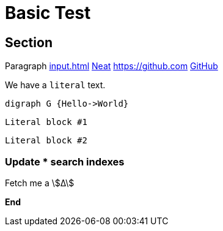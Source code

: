 = Basic Test
:stem:
:experimental:

== Section

Paragraph xref:input.adoc[] xref:input.adoc[Neat] https://github.com link:https://github.com[GitHub]

We have a ``literal`` text.

[graphviz,some-diagram-name,png]
....
digraph G {Hello->World}
....

[literal]
Literal block #1

....
Literal block #2
....

=== Update **pass:[*]** search indexes

Fetch me a stem:[Δ]

btn:[End]
